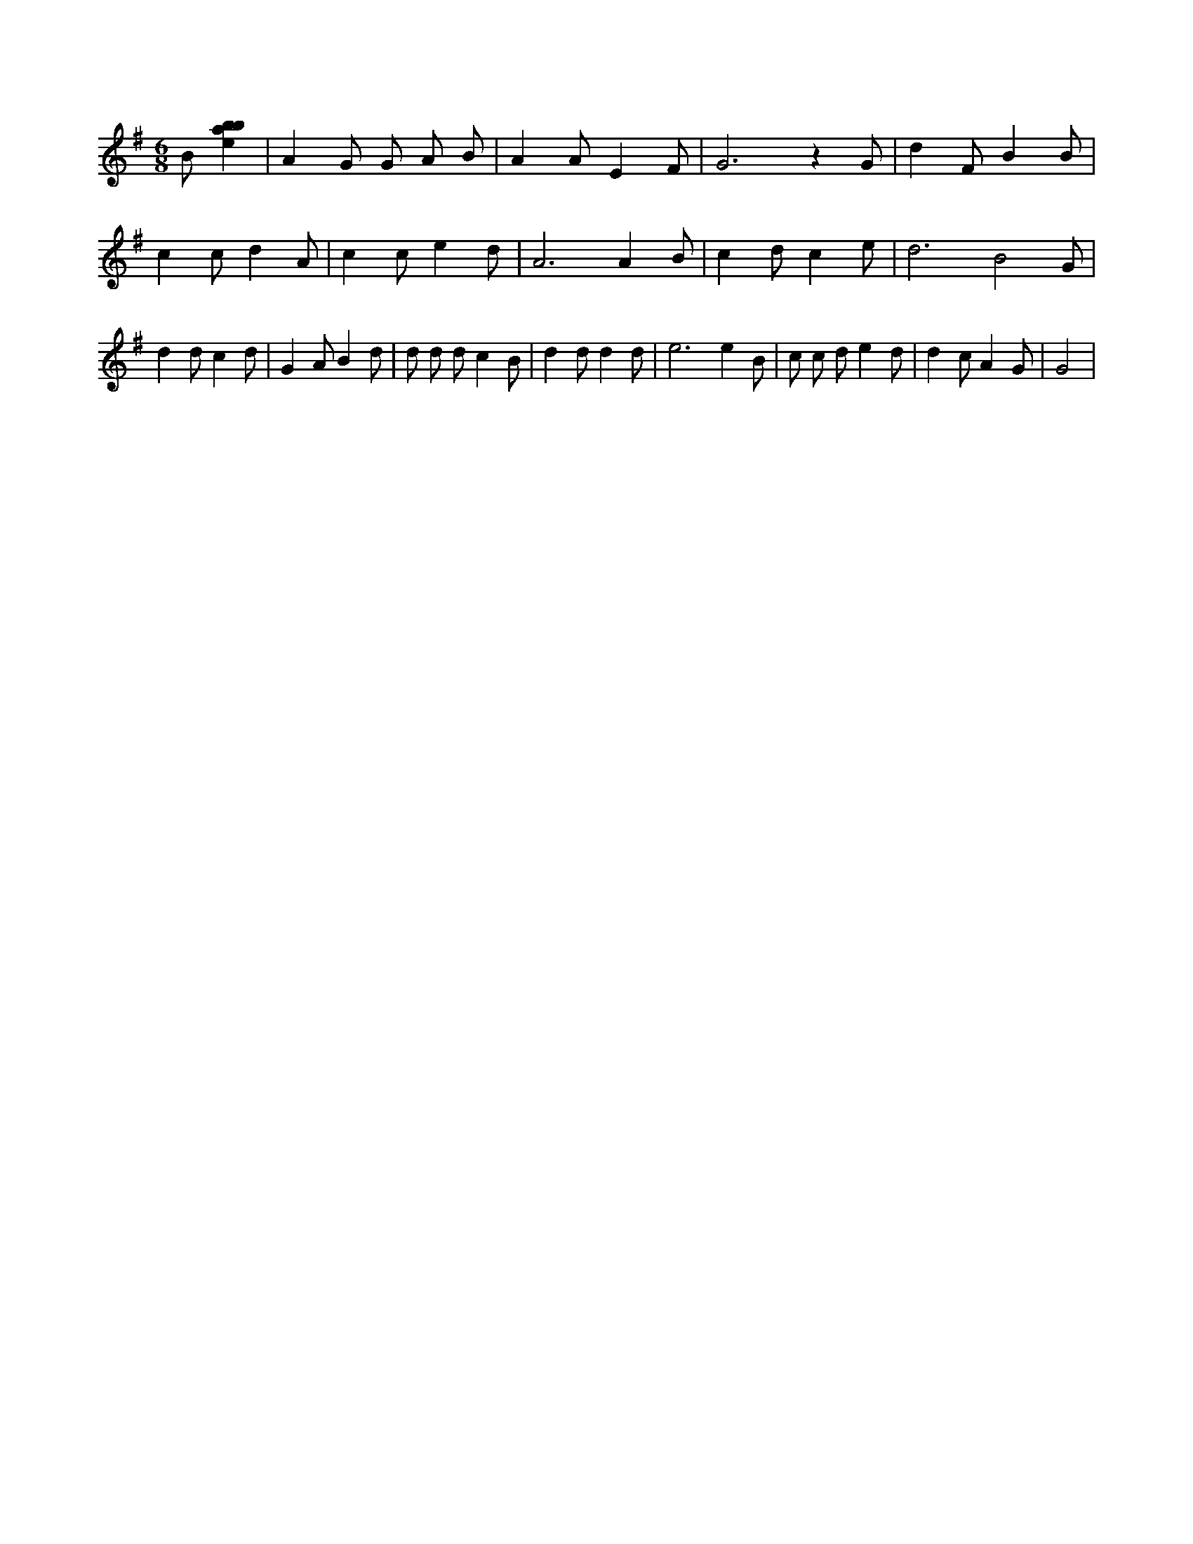 X:970
L:1/4
M:6/8
K:Gclef
B/2 [ebab] | A G/2 G/2 A/2 B/2 | A A/2 E F/2 | G3 /2 z G/2 | d F/2 B B/2 | c c/2 d A/2 | c c/2 e d/2 | A3 /2 A B/2 | c d/2 c e/2 | d3 /2 B2 G/2 | d d/2 c d/2 | G A/2 B d/2 | d/2 d/2 d/2 c B/2 | d d/2 d d/2 | e3 /2 e B/2 | c/2 c/2 d/2 e d/2 | d c/2 A G/2 | G2 |
